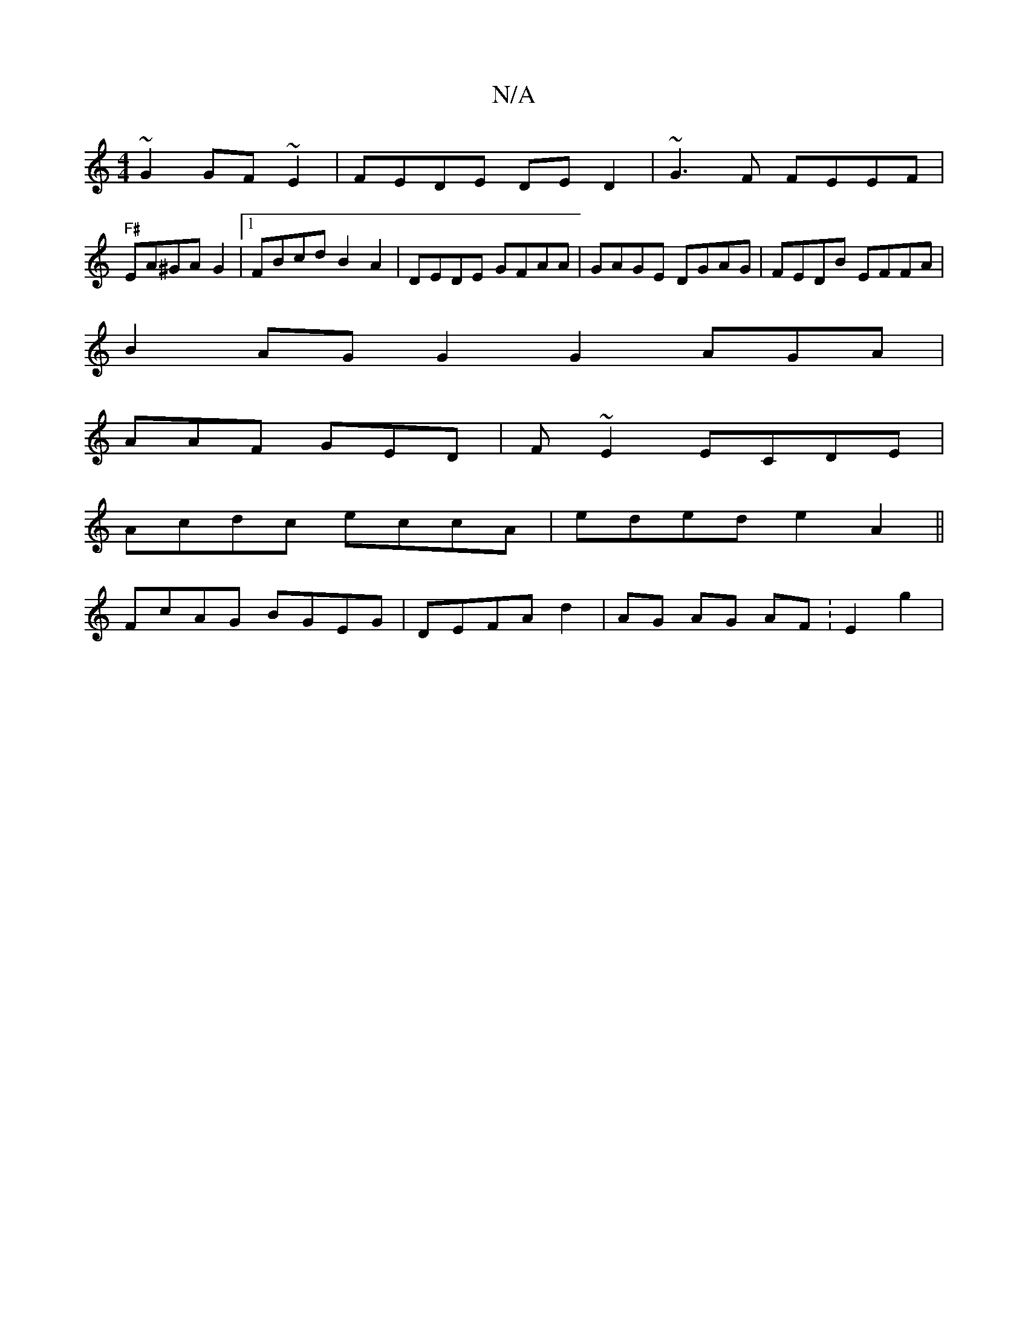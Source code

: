 X:1
T:N/A
M:4/4
R:N/A
K:Cmajor
~G2 GF~E2|FEDE DED2|~G3F FEEF|
"F#"EA^GAG2|1 FBcd B2A2|DEDE GFAA|GAGE DGAG|FEDB EFFA|
B2AG G2G2 AGA|
AAF GED | F~E2 ECDE |
Acdc eccA|eded e2A2||
FcAG BGEG|DEFA d2|AG AG AF :E2g2  |

gBGE G2Ac | BAGG F